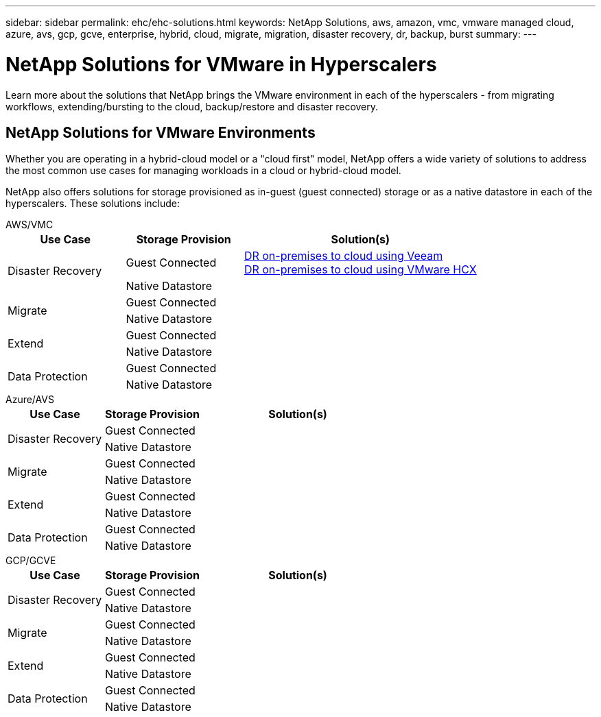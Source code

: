 ---
sidebar: sidebar
permalink: ehc/ehc-solutions.html
keywords: NetApp Solutions, aws, amazon, vmc, vmware managed cloud, azure, avs, gcp, gcve, enterprise, hybrid, cloud, migrate, migration, disaster recovery, dr, backup, burst
summary:
---

= NetApp Solutions for VMware in Hyperscalers
:hardbreaks:
:nofooter:
:icons: font
:linkattrs:
:imagesdir: ./../media/

[.lead]
Learn more about the solutions that NetApp brings the VMware environment in each of the hyperscalers - from migrating workflows, extending/bursting to the cloud, backup/restore and disaster recovery.

== NetApp Solutions for VMware Environments

Whether you are operating in a hybrid-cloud model or a "cloud first" model, NetApp offers a wide variety of solutions to address the most common use cases for managing workloads in a cloud or hybrid-cloud model.

NetApp also offers solutions for storage provisioned as in-guest (guest connected) storage or as a native datastore in each of the hyperscalers.  These solutions include:

[role="tabbed-block"]
====
.AWS/VMC
--
[autowidth.stretch,cols="3, 3, 6"]
|===
| *Use Case* | *Storage Provision* | *Solution(s)*

.2+| Disaster Recovery
| Guest Connected
a|
link:aws/aws-guest-dr.html#veeam[DR on-premises to cloud using Veeam]
link:aws/aws-guest-dr.html#hcx[DR on-premises to cloud using VMware HCX]
| Native Datastore
|

.2+| Migrate
| Guest Connected
|
| Native Datastore
|

.2+| Extend
| Guest Connected
|
| Native Datastore
|

.2+| Data Protection
| Guest Connected
|
| Native Datastore
|
|===
--
.Azure/AVS
--
[width=100%,cols="3, 3, 6"]
|===
| *Use Case* | *Storage Provision* | *Solution(s)*

.2+| Disaster Recovery
| Guest Connected
|
| Native Datastore
|

.2+| Migrate
| Guest Connected
|
| Native Datastore
|

.2+| Extend
| Guest Connected
|
| Native Datastore
|

.2+| Data Protection
| Guest Connected
|
| Native Datastore
|
|===
--
.GCP/GCVE
--
[width=100%,cols="3, 3, 6"]
|===
| *Use Case* | *Storage Provision* | *Solution(s)*

.2+| Disaster Recovery
| Guest Connected
|
| Native Datastore
|

.2+| Migrate
| Guest Connected
|
| Native Datastore
|

.2+| Extend
| Guest Connected
|
| Native Datastore
|

.2+| Data Protection
| Guest Connected
|
| Native Datastore
|
|===
--
====
